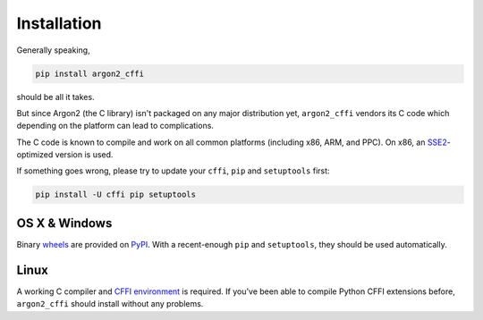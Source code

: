 Installation
============

Generally speaking,

.. code-block:: bash

  pip install argon2_cffi

should be all it takes.

But since Argon2 (the C library) isn't packaged on any major distribution yet, ``argon2_cffi`` vendors its C code which depending on the platform can lead to complications.

The C code is known to compile and work on all common platforms (including x86, ARM, and PPC).
On x86, an SSE2_-optimized version is used.

If something goes wrong, please try to update your ``cffi``, ``pip`` and ``setuptools`` first:

.. code-block:: bash

  pip install -U cffi pip setuptools


OS X & Windows
--------------

Binary `wheels <http://pythonwheels.com>`_ are provided on PyPI_.
With a recent-enough ``pip`` and ``setuptools``, they should be used automatically.


Linux
-----

A working C compiler and `CFFI environment`_ is required.
If you've been able to compile Python CFFI extensions before, ``argon2_cffi`` should install without any problems.


.. _SSE2: https://en.wikipedia.org/wiki/SSE2
.. _PyPI: https://pypi.python.org/pypi/argon2_cffi/
.. _CFFI environment: https://cffi.readthedocs.io/en/latest/installation.html
